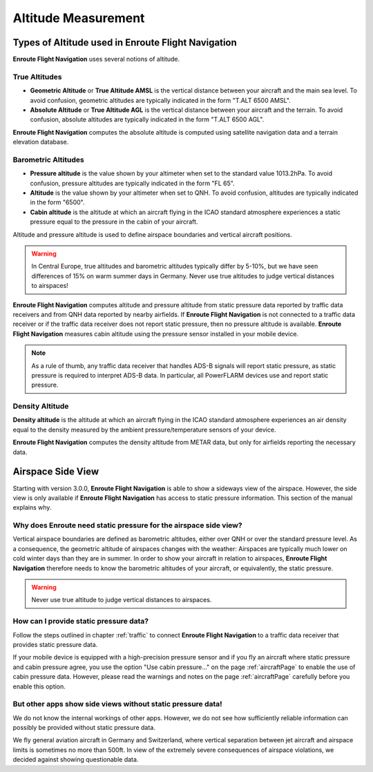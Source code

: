 
Altitude Measurement
====================


Types of Altitude used in **Enroute Flight Navigation**
-------------------------------------------------------

**Enroute Flight Navigation** uses several notions of altitude.


True Altitudes
^^^^^^^^^^^^^^

- **Geometric Altitude** or **True Altitude AMSL** is the vertical distance
  between your aircraft and the main sea level.  To avoid confusion, geometric
  altitudes are typically indicated in the form "T.ALT 6500 AMSL".
  
- **Absolute Altitude** or **True Altitude AGL** is the vertical distance
  between your aircraft and the terrain. To avoid confusion, absolute altitudes
  are typically indicated in the form "T.ALT 6500 AGL".
  
**Enroute Flight Navigation** computes the absolute altitude is computed using
satellite navigation data and a terrain elevation database.


Barometric Altitudes
^^^^^^^^^^^^^^^^^^^^

- **Pressure altitude** is the value shown by your altimeter when set to the
  standard value 1013.2hPa. To avoid confusion, pressure altitudes are typically
  indicated in the form "FL 65".
  
- **Altitude** is the value shown by your altimeter when set to QNH.  To avoid
  confusion, altitudes are typically indicated in the form "6500".

- **Cabin altitude** is the altitude at which an aircraft flying in the ICAO
  standard atmosphere experiences a static pressure equal to the pressure in the
  cabin of your aircraft. 

Altitude and pressure altitude is used to define airspace boundaries and
vertical aircraft positions.

.. warning:: In Central Europe, true altitudes and barometric altitudes typically 
  differ by 5-10%, but we have seen differences of 15% on warm summer days in 
  Germany. Never use true altitudes to judge vertical distances to airspaces!

**Enroute Flight Navigation** computes altitude and pressure altitude from
static pressure data reported by traffic data receivers and from QNH data
reported by nearby airfields.  If **Enroute Flight Navigation** is not connected
to a traffic data receiver or if the traffic data receiver does not report
static pressure, then no pressure altitude is available.  **Enroute Flight
Navigation** measures cabin altitude using the pressure sensor installed in your
mobile device.

.. note:: As a rule of thumb, any traffic data receiver that handles ADS-B 
  signals will report static pressure, as static pressure is required to 
  interpret ADS-B data. In particular, all PowerFLARM devices use and 
  report static pressure.


Density Altitude
^^^^^^^^^^^^^^^^

**Density altitude** is the altitude at which an aircraft flying in the ICAO
standard atmosphere experiences an air density equal to the density measured by
the ambient pressure/temperature sensors of your device. 
  
**Enroute Flight Navigation** computes the density altitude from METAR data, but
only for airfields reporting the necessary data.


Airspace Side View
------------------

.. _sideViewStaticPressure:

Starting with version 3.0.0, **Enroute Flight Navigation** is able to show a
sideways view of the airspace. However, the side view is only available if
**Enroute Flight Navigation** has access to static pressure information.  This
section of the manual explains why.


Why does **Enroute** need static pressure for the airspace side view?
^^^^^^^^^^^^^^^^^^^^^^^^^^^^^^^^^^^^^^^^^^^^^^^^^^^^^^^^^^^^^^^^^^^^^

Vertical airspace boundaries are defined as barometric altitudes, either over
QNH or over the standard pressure level.  As a consequence, the geometric
altitude of airspaces changes with the weather: Airspaces are typically much
lower on cold winter days than they are in summer. In order to show your
aircraft in relation to airspaces, **Enroute Flight Navigation** therefore needs
to know the barometric altitudes of your aircraft, or equivalently, the static
pressure.  

.. warning:: Never use true altitude to judge vertical distances to airspaces.


How can I provide static pressure data?
^^^^^^^^^^^^^^^^^^^^^^^^^^^^^^^^^^^^^^^

Follow the steps outlined in chapter :ref:`traffic` to connect **Enroute Flight
Navigation** to a traffic data receiver that provides static pressure data.  

If your mobile device is equipped with a high-precision pressure sensor and if
you fly an aircraft where static pressure and cabin pressure agree, you use the
option "Use cabin pressure..." on the page :ref:`aircraftPage` to enable the use
of cabin pressure data.  However, please read the warnings and notes on the page
:ref:`aircraftPage` carefully before you enable this option.


But other apps show side views without static pressure data!
^^^^^^^^^^^^^^^^^^^^^^^^^^^^^^^^^^^^^^^^^^^^^^^^^^^^^^^^^^^^

We do not know the internal workings of other apps.  However, we do not see how
sufficiently reliable information can possibly be provided without static
pressure data. 

We fly general aviation aircraft in Germany and Switzerland, where vertical
separation between jet aircraft and airspace limits is sometimes no more than
500ft.  In view of the extremely severe consequences of airspace violations, we
decided against showing questionable data.

